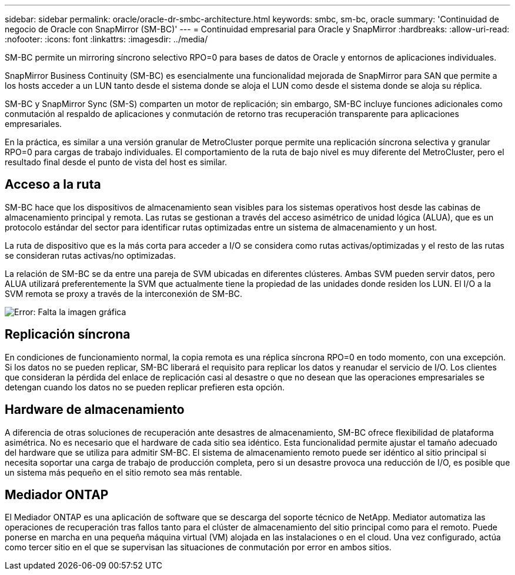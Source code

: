 ---
sidebar: sidebar 
permalink: oracle/oracle-dr-smbc-architecture.html 
keywords: smbc, sm-bc, oracle 
summary: 'Continuidad de negocio de Oracle con SnapMirror (SM-BC)' 
---
= Continuidad empresarial para Oracle y SnapMirror
:hardbreaks:
:allow-uri-read: 
:nofooter: 
:icons: font
:linkattrs: 
:imagesdir: ../media/


[role="lead"]
SM-BC permite un mirroring síncrono selectivo RPO=0 para bases de datos de Oracle y entornos de aplicaciones individuales.

SnapMirror Business Continuity (SM-BC) es esencialmente una funcionalidad mejorada de SnapMirror para SAN que permite a los hosts acceder a un LUN tanto desde el sistema donde se aloja el LUN como desde el sistema donde se aloja su réplica.

SM-BC y SnapMirror Sync (SM-S) comparten un motor de replicación; sin embargo, SM-BC incluye funciones adicionales como conmutación al respaldo de aplicaciones y conmutación de retorno tras recuperación transparente para aplicaciones empresariales.

En la práctica, es similar a una versión granular de MetroCluster porque permite una replicación síncrona selectiva y granular RPO=0 para cargas de trabajo individuales. El comportamiento de la ruta de bajo nivel es muy diferente del MetroCluster, pero el resultado final desde el punto de vista del host es similar.



== Acceso a la ruta

SM-BC hace que los dispositivos de almacenamiento sean visibles para los sistemas operativos host desde las cabinas de almacenamiento principal y remota. Las rutas se gestionan a través del acceso asimétrico de unidad lógica (ALUA), que es un protocolo estándar del sector para identificar rutas optimizadas entre un sistema de almacenamiento y un host.

La ruta de dispositivo que es la más corta para acceder a I/O se considera como rutas activas/optimizadas y el resto de las rutas se consideran rutas activas/no optimizadas.

La relación de SM-BC se da entre una pareja de SVM ubicadas en diferentes clústeres. Ambas SVM pueden servir datos, pero ALUA utilizará preferentemente la SVM que actualmente tiene la propiedad de las unidades donde residen los LUN. El I/O a la SVM remota se proxy a través de la interconexión de SM-BC.

image:smbc-failover-1.png["Error: Falta la imagen gráfica"]



== Replicación síncrona

En condiciones de funcionamiento normal, la copia remota es una réplica síncrona RPO=0 en todo momento, con una excepción. Si los datos no se pueden replicar, SM-BC liberará el requisito para replicar los datos y reanudar el servicio de I/O. Los clientes que consideran la pérdida del enlace de replicación casi al desastre o que no desean que las operaciones empresariales se detengan cuando los datos no se pueden replicar prefieren esta opción.



== Hardware de almacenamiento

A diferencia de otras soluciones de recuperación ante desastres de almacenamiento, SM-BC ofrece flexibilidad de plataforma asimétrica. No es necesario que el hardware de cada sitio sea idéntico. Esta funcionalidad permite ajustar el tamaño adecuado del hardware que se utiliza para admitir SM-BC. El sistema de almacenamiento remoto puede ser idéntico al sitio principal si necesita soportar una carga de trabajo de producción completa, pero si un desastre provoca una reducción de I/O, es posible que un sistema más pequeño en el sitio remoto sea más rentable.



== Mediador ONTAP

El Mediador ONTAP es una aplicación de software que se descarga del soporte técnico de NetApp. Mediator automatiza las operaciones de recuperación tras fallos tanto para el clúster de almacenamiento del sitio principal como para el remoto. Puede ponerse en marcha en una pequeña máquina virtual (VM) alojada en las instalaciones o en el cloud. Una vez configurado, actúa como tercer sitio en el que se supervisan las situaciones de conmutación por error en ambos sitios.
